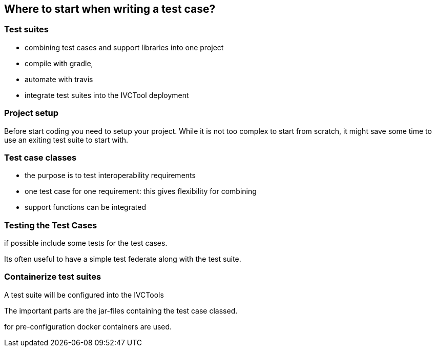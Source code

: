 == Where to start when writing a test case?


=== Test suites

- combining test cases and support libraries into one project
- compile with gradle,
- automate with travis
- integrate test suites into the IVCTool deployment

=== Project setup

Before start coding you need to setup your project. While it is not too complex to start from scratch, it might save some time to use an exiting test suite to start with.

=== Test case classes

- the purpose is to test interoperability requirements
- one test case for one requirement: this gives flexibility for combining
- support functions can be integrated


=== Testing the Test Cases

if possible include some tests for the test cases.

Its often useful to have a simple test federate along with the test suite.

=== Containerize test suites

A test suite will be configured into the IVCTools

The important parts are the jar-files containing the test case classed.

for pre-configuration docker containers are used.
